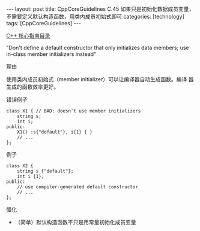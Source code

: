 #+BEGIN_EXPORT html
---
layout: post
title: CppCoreGuidelines C.45 如果只是初始化数据成员变量，不需要定义默认构造函数，用类内成员初始式即可
categories: [technology]
tags: [CppCoreGuidelines]
---
#+END_EXPORT

[[http://kimi.im/tags.html#CppCoreGuidelines-ref][C++ 核心指南目录]]

"Don't define a default constructor that only initializes data
members; use in-class member initializers instead"

理由

使用类内成员初始式（member initializer）可以让编译器自动生成函数。编译
器生成的函数效率更好。

错误例子

#+begin_src C++ :flags -std=c++20 :results output :exports both :eval no-export
class X1 { // BAD: doesn't use member initializers
    string s;
    int i;
public:
    X1() :s{"default"}, i{1} { }
    // ...
};
#+end_src


例子

#+begin_src C++ :flags -std=c++20 :results output :exports both :eval no-export
class X2 {
    string s {"default"};
    int i {1};
public:
    // use compiler-generated default constructor
    // ...
};
#+end_src

强化
- （简单）默认构造函数不只是用常量初始化成员变量

